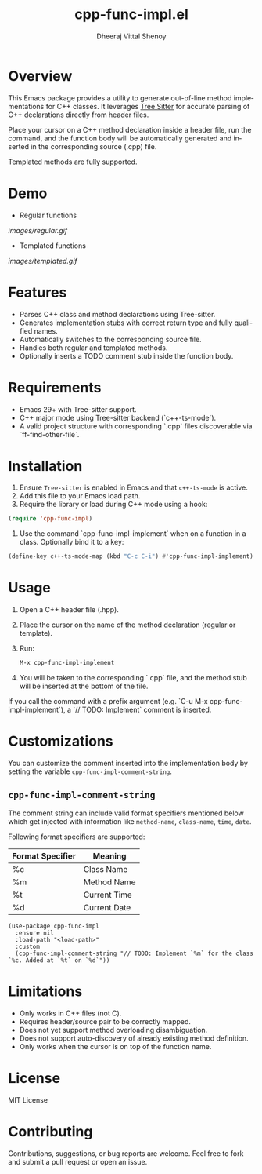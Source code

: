 #+TITLE: cpp-func-impl.el
#+AUTHOR: Dheeraj Vittal Shenoy
#+LANGUAGE: en

* Overview

This Emacs package provides a utility to generate out-of-line method implementations for C++ classes. It leverages [[https:tree-sitter.github.io/tree-sitter/][Tree Sitter]] for accurate parsing of C++ declarations directly from header files.

Place your cursor on a C++ method declaration inside a header file, run the command, and the function body will be automatically generated and inserted in the corresponding source (.cpp) file.

Templated methods are fully supported.

* Demo

+ Regular functions

[[images/regular.gif]]

+ Templated functions

[[images/templated.gif]]

* Features

- Parses C++ class and method declarations using Tree-sitter.
- Generates implementation stubs with correct return type and fully qualified names.
- Automatically switches to the corresponding source file.
- Handles both regular and templated methods.
- Optionally inserts a TODO comment stub inside the function body.

* Requirements

- Emacs 29+ with Tree-sitter support.
- C++ major mode using Tree-sitter backend (`c++-ts-mode`).
- A valid project structure with corresponding `.cpp` files discoverable via `ff-find-other-file`.

* Installation

1. Ensure =Tree-sitter= is enabled in Emacs and that =c++-ts-mode= is active.
2. Add this file to your Emacs load path.
3. Require the library or load during C++ mode using a hook:

#+begin_src emacs-lisp
(require 'cpp-func-impl)
#+end_src

4. Use the command `cpp-func-impl-implement` when on a function in a class. Optionally bind it to a key:

#+begin_src emacs-lisp
(define-key c++-ts-mode-map (kbd "C-c C-i") #'cpp-func-impl-implement)
#+end_src

* Usage

1. Open a C++ header file (.hpp).
2. Place the cursor on the name of the method declaration (regular or template).
3. Run:

   #+begin_src emacs-lisp
   M-x cpp-func-impl-implement
   #+end_src

4. You will be taken to the corresponding `.cpp` file, and the method stub will be inserted at the bottom of the file.

If you call the command with a prefix argument (e.g. `C-u M-x cpp-func-impl-implement`), a `// TODO: Implement` comment is inserted.

* Customizations

You can customize the comment inserted into the implementation body by setting the variable =cpp-func-impl-comment-string=.

** =cpp-func-impl-comment-string=

The comment string can include valid format specifiers mentioned below
which get injected with information like =method-name=, =class-name=, =time=, =date=.

Following format specifiers are supported:

| Format Specifier | Meaning      |
|------------------+--------------|
| %c               | Class Name   |
| %m               | Method Name  |
| %t               | Current Time |
| %d               | Current Date |

#+begin_src elisp
(use-package cpp-func-impl
  :ensure nil
  :load-path "<load-path>"
  :custom
  (cpp-func-impl-comment-string "// TODO: Implement `%m` for the class `%c. Added at `%t` on `%d`"))
#+end_src

* Limitations

- Only works in C++ files (not C).
- Requires header/source pair to be correctly mapped.
- Does not yet support method overloading disambiguation.
- Does not support auto-discovery of already existing method definition.
- Only works when the cursor is on top of the function name.

* License

MIT License

* Contributing

Contributions, suggestions, or bug reports are welcome. Feel free to fork and submit a pull request or open an issue.
